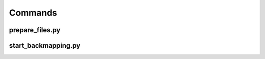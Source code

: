 #########
Commands
#########

.. _prepare-files:

prepare_files.py
=================

.. argparse::
   :ref: prepare_files._args
   :prog: prepare_files.py


.. _start-backmapping:

start_backmapping.py
=======================

.. argparse::
   :ref: start_backmapping._args
   :prog: start_backmapping.py
